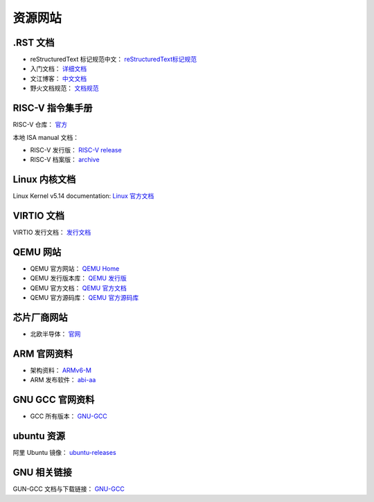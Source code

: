 ================================================================================
资源网站
================================================================================


.RST 文档
================================================================================

* reStructuredText 标记规范中文： `reStructuredText标记规范 <https://docutils-zh-cn.readthedocs.io/zh_CN/latest/ref/rst/restructuredtext.html#>`_
* 入门文档： `详细文档 <https://learn-rst.readthedocs.io/zh_CN/latest/reST-%E5%85%A5%E9%97%A8.html>`_
* 文江博客： `中文文档 <https://www.wenjiangs.com/doc/ax5zq3lr>`_
* 野火文档规范： `文档规范 <https://ebf-contribute-guide.readthedocs.io/zh_CN/latest/rest-syntax/cross-reference.html>`_



RISC-V 指令集手册
================================================================================

RISC-V 仓库： `官方 <https://github.com/riscv>`_

本地 ISA manual 文档： 

* RISC-V 发行版： `RISC-V release <https://github.com/riscv/riscv-isa-manual/releases>`_
* RISC-V 档案版： `archive <https://github.com/riscv/riscv-isa-manual/releases/tag/archive>`_




Linux 内核文档
================================================================================

Linux Kernel v5.14 documentation: `Linux 官方文档 <https://www.kernel.org/doc/html/v5.14/index.html>`_




VIRTIO 文档
================================================================================

VIRTIO 发行文档： `发行文档 <http://docs.oasis-open.org/virtio/virtio/>`_



QEMU 网站
================================================================================

* QEMU 官方网站： `QEMU Home <https://www.qemu.org/>`_

* QEMU 发行版本库： `QEMU 发行版 <https://qemu.weilnetz.de/>`_

* QEMU 官方文档： `QEMU 官方文档 <https://www.qemu.org/docs/master/index.html>`_

* QEMU 官方源码库： `QEMU 官方源码库 <https://gitlab.com/qemu-project?page=1>`_


芯片厂商网站
================================================================================

* 北欧半导体： `官网 <https://www.nordicsemi.com/>`_



ARM 官网资料
================================================================================

* 架构资料： `ARMv6-M <https://developer.arm.com/documentation/ddi0419/c/?lang=en>`_

* ARM 发布软件： `abi-aa <https://github.com/ARM-software/abi-aa/releases>`_


GNU GCC 官网资料
================================================================================

* GCC 所有版本： `GNU-GCC <https://gcc.gnu.org/onlinedocs/>`_



ubuntu 资源
================================================================================

阿里 Ubuntu 镜像： `ubuntu-releases <http://mirrors.aliyun.com/ubuntu-releases/>`_



GNU 相关链接
================================================================================

GUN-GCC 文档与下载链接： `GNU-GCC <https://gcc.gnu.org/>`_




